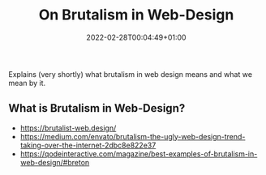 #+title: On Brutalism in Web-Design
#+date: 2022-02-28T00:04:49+01:00
#+draft: false

Explains (very shortly) what brutalism in web design means and what we mean by it.

# more

** What is Brutalism in Web-Design?

- https://brutalist-web.design/  
- https://medium.com/envato/brutalism-the-ugly-web-design-trend-taking-over-the-internet-2dbc8e822e37
- https://qodeinteractive.com/magazine/best-examples-of-brutalism-in-web-design/#breton

  
